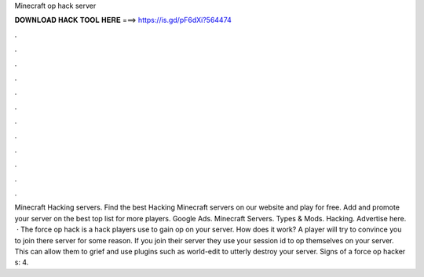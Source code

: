 Minecraft op hack server

𝐃𝐎𝐖𝐍𝐋𝐎𝐀𝐃 𝐇𝐀𝐂𝐊 𝐓𝐎𝐎𝐋 𝐇𝐄𝐑𝐄 ===> https://is.gd/pF6dXi?564474

.

.

.

.

.

.

.

.

.

.

.

.

Minecraft Hacking servers. Find the best Hacking Minecraft servers on our website and play for free. Add and promote your server on the best top list for more players. Google Ads. Minecraft Servers. Types & Mods. Hacking. Advertise here.  · The force op hack is a hack players use to gain op on your server. How does it work? A player will try to convince you to join there server for some reason. If you join their server they use your session id to op themselves on your server. This can allow them to grief and use plugins such as world-edit to utterly destroy your server. Signs of a force op hacker s: 4.